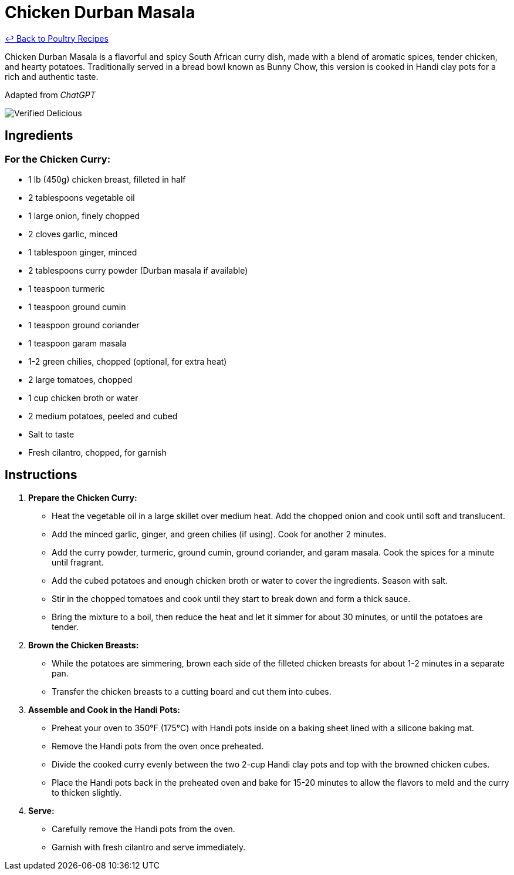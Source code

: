 = Chicken Durban Masala

link:./README.md[&larrhk; Back to Poultry Recipes]

Chicken Durban Masala is a flavorful and spicy South African curry dish, made with a blend of aromatic spices, tender chicken, and hearty potatoes. Traditionally served in a bread bowl known as Bunny Chow, this version is cooked in Handi clay pots for a rich and authentic taste.

Adapted from _ChatGPT_

image::https://badgen.net/badge/verified/delicious/228B22[Verified Delicious]

== Ingredients

=== For the Chicken Curry:
* 1 lb (450g) chicken breast, filleted in half
* 2 tablespoons vegetable oil
* 1 large onion, finely chopped
* 2 cloves garlic, minced
* 1 tablespoon ginger, minced
* 2 tablespoons curry powder (Durban masala if available)
* 1 teaspoon turmeric
* 1 teaspoon ground cumin
* 1 teaspoon ground coriander
* 1 teaspoon garam masala
* 1-2 green chilies, chopped (optional, for extra heat)
* 2 large tomatoes, chopped
* 1 cup chicken broth or water
* 2 medium potatoes, peeled and cubed
* Salt to taste
* Fresh cilantro, chopped, for garnish

== Instructions

1. **Prepare the Chicken Curry:**
   * Heat the vegetable oil in a large skillet over medium heat. Add the chopped onion and cook until soft and translucent.
   * Add the minced garlic, ginger, and green chilies (if using). Cook for another 2 minutes.
   * Add the curry powder, turmeric, ground cumin, ground coriander, and garam masala. Cook the spices for a minute until fragrant.
   * Add the cubed potatoes and enough chicken broth or water to cover the ingredients. Season with salt.
   * Stir in the chopped tomatoes and cook until they start to break down and form a thick sauce.
   * Bring the mixture to a boil, then reduce the heat and let it simmer for about 30 minutes, or until the potatoes are tender.

2. **Brown the Chicken Breasts:**
   * While the potatoes are simmering, brown each side of the filleted chicken breasts for about 1-2 minutes in a separate pan.
   * Transfer the chicken breasts to a cutting board and cut them into cubes.

3. **Assemble and Cook in the Handi Pots:**
   * Preheat your oven to 350°F (175°C) with Handi pots inside on a baking sheet lined with a silicone baking mat.
   * Remove the Handi pots from the oven once preheated.
   * Divide the cooked curry evenly between the two 2-cup Handi clay pots and top with the browned chicken cubes.
   * Place the Handi pots back in the preheated oven and bake for 15-20 minutes to allow the flavors to meld and the curry to thicken slightly.

4. **Serve:**
   * Carefully remove the Handi pots from the oven.
   * Garnish with fresh cilantro and serve immediately.
